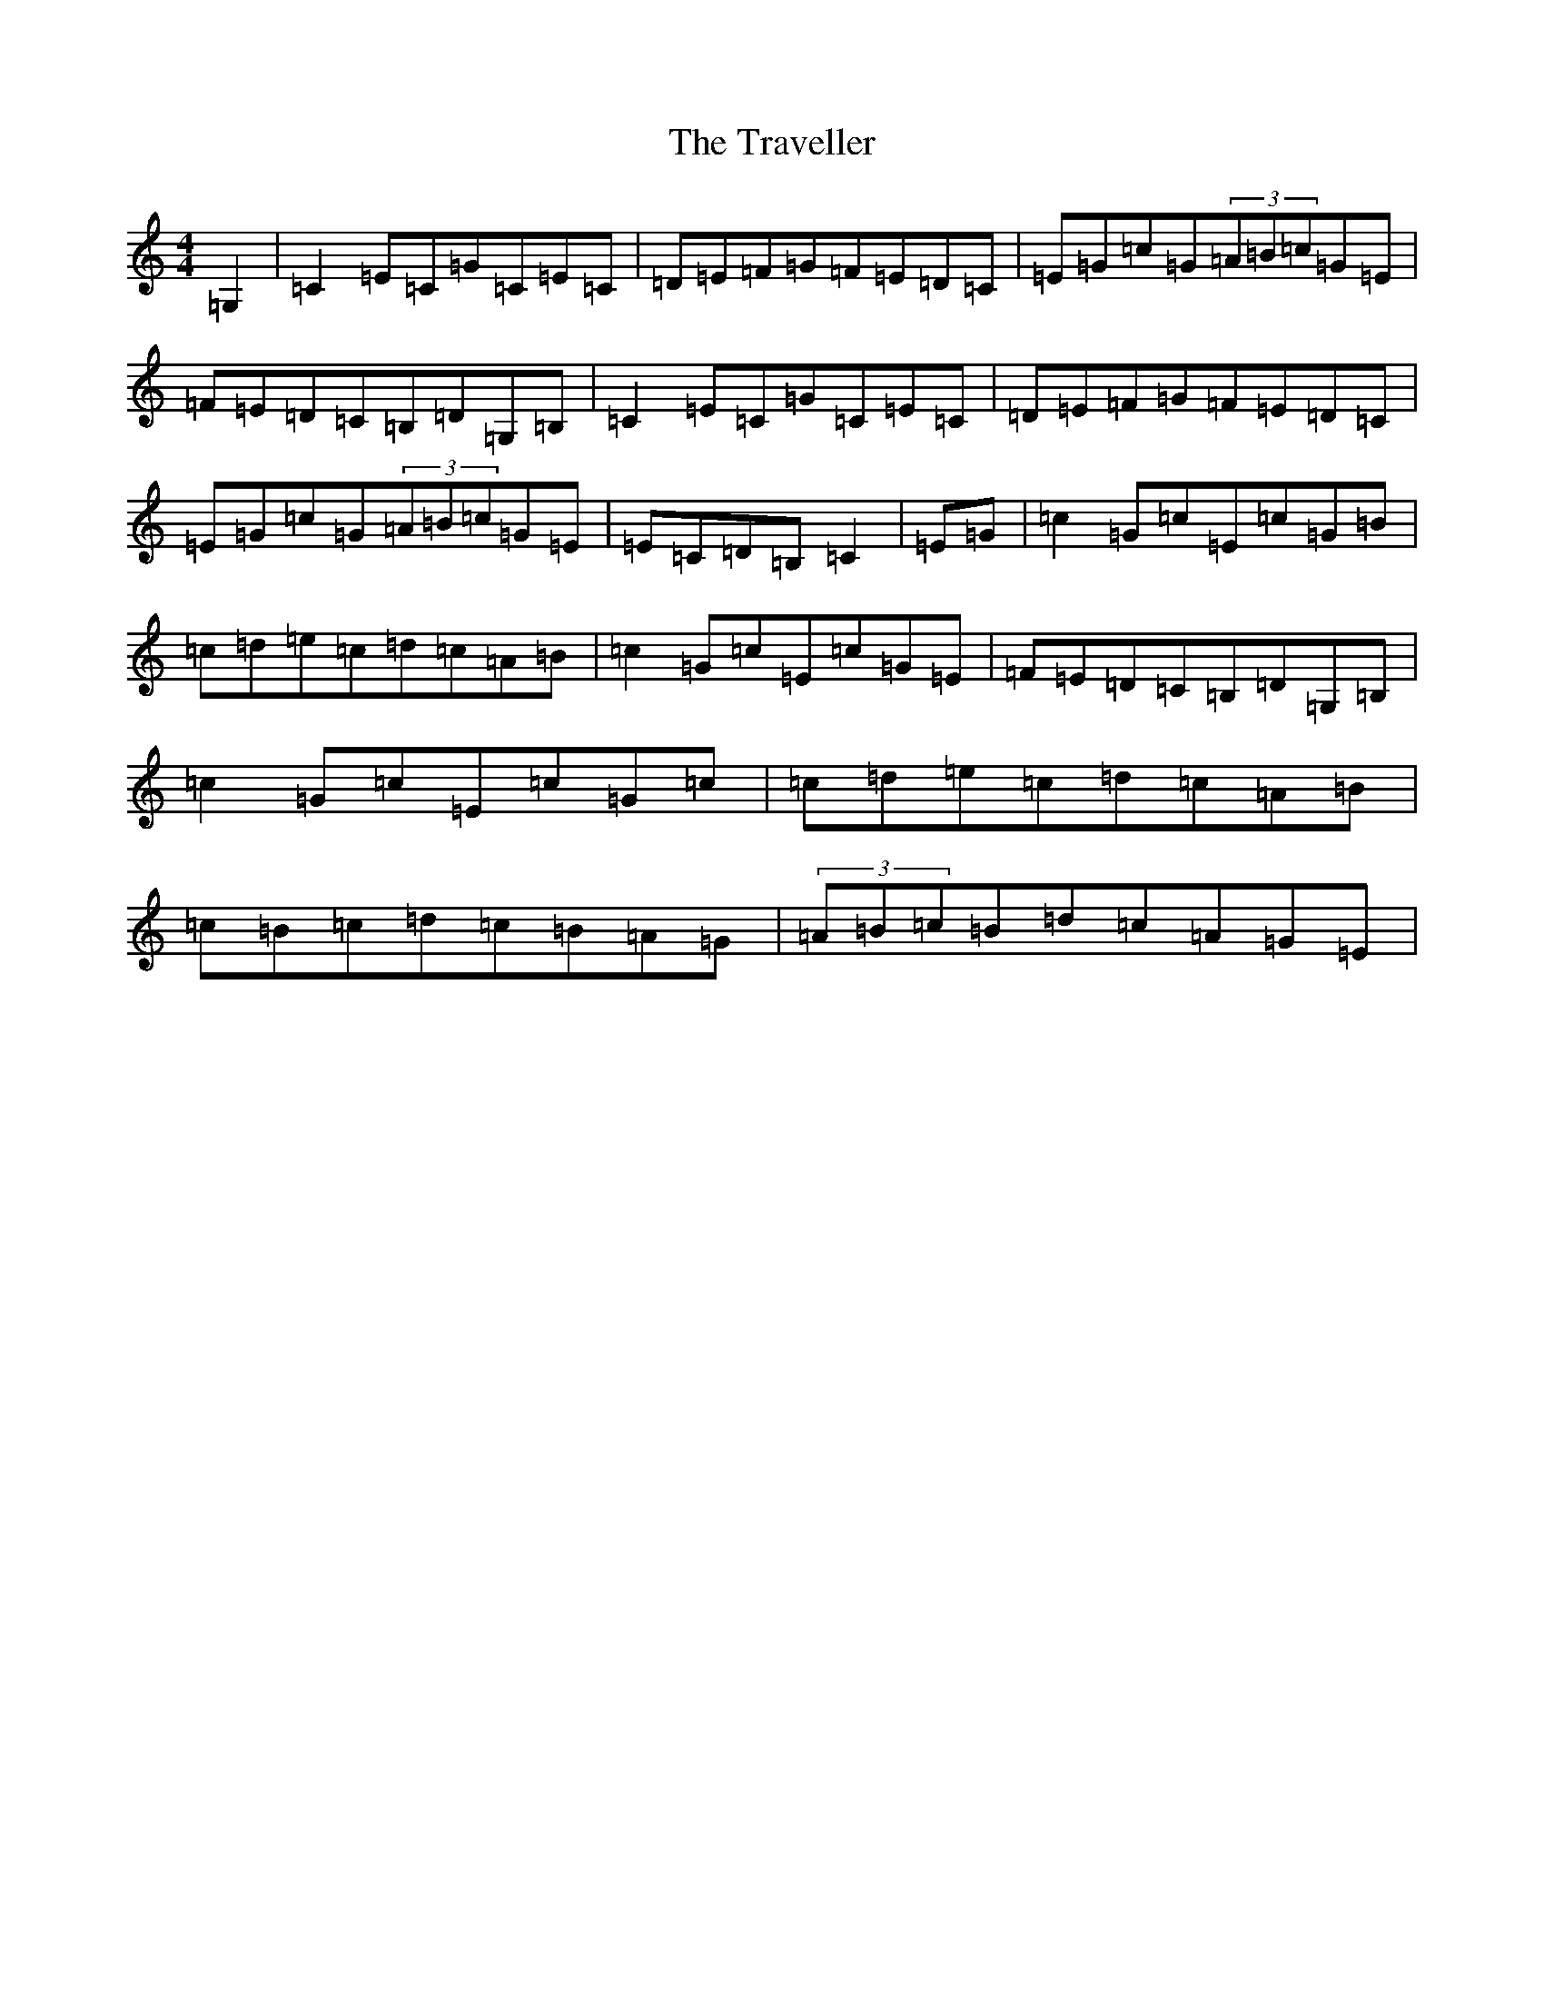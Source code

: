 X: 12237
T: Traveller, The
S: https://thesession.org/tunes/143#setting5614
R: reel
M:4/4
L:1/8
K: C Major
=G,2|=C2=E=C=G=C=E=C|=D=E=F=G=F=E=D=C|=E=G=c=G(3=A=B=c=G=E|=F=E=D=C=B,=D=G,=B,|=C2=E=C=G=C=E=C|=D=E=F=G=F=E=D=C|=E=G=c=G(3=A=B=c=G=E|=E=C=D=B,=C2|=E=G|=c2=G=c=E=c=G=B|=c=d=e=c=d=c=A=B|=c2=G=c=E=c=G=E|=F=E=D=C=B,=D=G,=B,|=c2=G=c=E=c=G=c|=c=d=e=c=d=c=A=B|=c=B=c=d=c=B=A=G|(3=A=B=c=B=d=c=A=G=E|